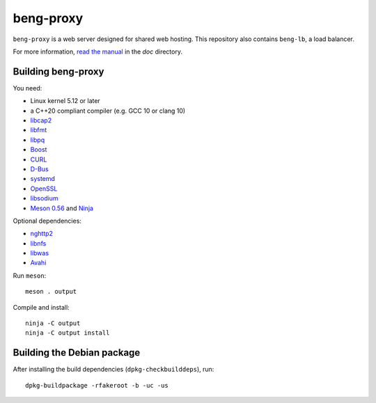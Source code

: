 beng-proxy
==========

``beng-proxy`` is a web server designed for shared web hosting.  This
repository also contains ``beng-lb``, a load balancer.

For more information, `read the manual
<https://beng-proxy.readthedocs.io/en/latest/>`__ in the `doc`
directory.


Building beng-proxy
-------------------

You need:

- Linux kernel 5.12 or later
- a C++20 compliant compiler (e.g. GCC 10 or clang 10)
- `libcap2 <https://sites.google.com/site/fullycapable/>`__
- `libfmt <https://fmt.dev/>`__
- `libpq <https://www.postgresql.org/>`__
- `Boost <http://www.boost.org/>`__
- `CURL <https://curl.haxx.se/>`__
- `D-Bus <https://www.freedesktop.org/wiki/Software/dbus/>`__
- `systemd <https://www.freedesktop.org/wiki/Software/systemd/>`__
- `OpenSSL <https://www.openssl.org/>`__
- `libsodium <https://www.libsodium.org/>`__
- `Meson 0.56 <http://mesonbuild.com/>`__ and `Ninja <https://ninja-build.org/>`__

Optional dependencies:

- `nghttp2 <https://nghttp2.org/>`__
- `libnfs <https://github.com/sahlberg/libnfs>`__
- `libwas <https://github.com/CM4all/libwas>`__
- `Avahi <https://www.avahi.org/>`__

Run ``meson``::

 meson . output

Compile and install::

 ninja -C output
 ninja -C output install


Building the Debian package
---------------------------

After installing the build dependencies (``dpkg-checkbuilddeps``),
run::

 dpkg-buildpackage -rfakeroot -b -uc -us
